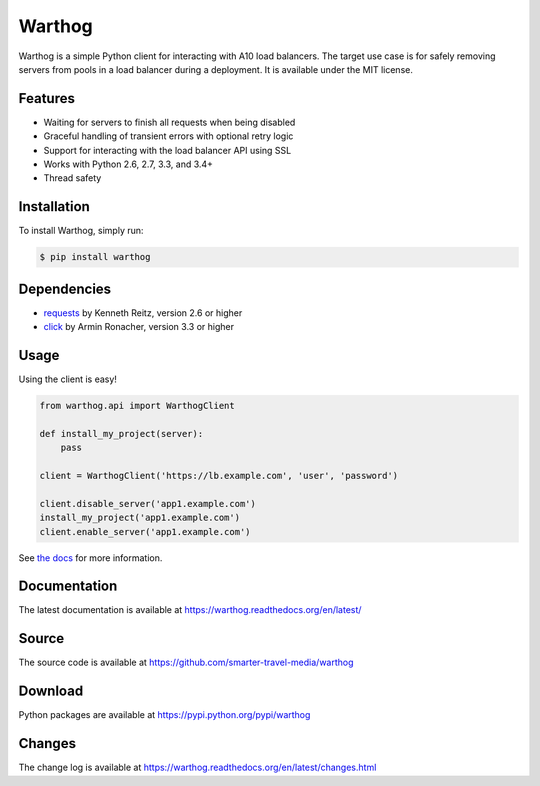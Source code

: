 Warthog
=======

.. image:: https://travis-ci.org/smarter-travel-media/warthog.png?branch=master
    :target: https://travis-ci.org/smarter-travel-media/warthog

Warthog is a simple Python client for interacting with A10 load balancers. The target
use case is for safely removing servers from pools in a load balancer during a deployment.
It is available under the MIT license.

Features
--------
* Waiting for servers to finish all requests when being disabled
* Graceful handling of transient errors with optional retry logic
* Support for interacting with the load balancer API using SSL
* Works with Python 2.6, 2.7, 3.3, and 3.4+
* Thread safety

Installation
------------

To install Warthog, simply run:

.. code-block:: bash

    $ pip install warthog

Dependencies
------------
* `requests <https://github.com/kennethreitz/requests>`_ by Kenneth Reitz, version 2.6 or higher
* `click <https://github.com/mitsuhiko/click>`_ by Armin Ronacher, version 3.3 or higher

Usage
-----

Using the client is easy!

.. code-block:: python

    from warthog.api import WarthogClient

    def install_my_project(server):
        pass

    client = WarthogClient('https://lb.example.com', 'user', 'password')

    client.disable_server('app1.example.com')
    install_my_project('app1.example.com')
    client.enable_server('app1.example.com')


See `the docs <https://warthog.readthedocs.org/>`_ for more information.

Documentation
-------------

The latest documentation is available at https://warthog.readthedocs.org/en/latest/

Source
------

The source code is available at https://github.com/smarter-travel-media/warthog

Download
--------

Python packages are available at https://pypi.python.org/pypi/warthog

Changes
-------

The change log is available at https://warthog.readthedocs.org/en/latest/changes.html


